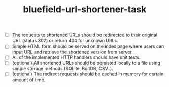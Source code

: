 #+TITLE: bluefield-url-shortener-task

- [ ] The requests to shortened URLs should be redirected to their original
  URL (status 302) or return 404 for unknown URLs.
- [ ] Simple HTML form should be served on the index page where users can
  input URL and retrieve the shortened version from server.
- [ ] All of the implemented HTTP handlers should have unit tests.
- [ ] (optional) All shortened URLs should be persisted locally to a file using
  simple storage methods (SQLite, BoltDB, CSV..).
- [ ] (optional) The redirect requests should be cached in memory for certain
  amount of time.
